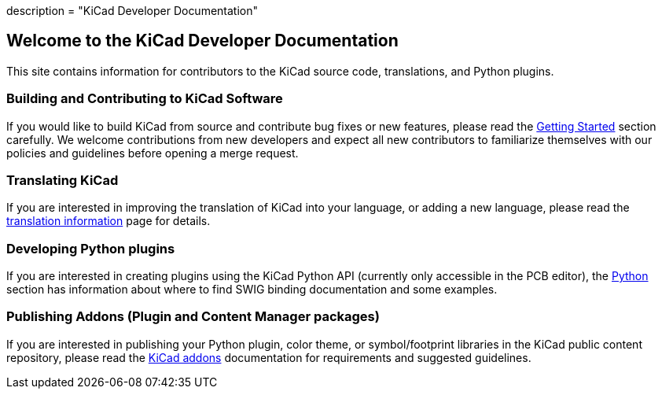 +++
description = "KiCad Developer Documentation"
+++

== Welcome to the KiCad Developer Documentation

This site contains information for contributors to the KiCad source code, translations, and Python
plugins.

=== Building and Contributing to KiCad Software

If you would like to build KiCad from source and contribute bug fixes or new features, please read
the link:./getting-started[Getting Started] section carefully.  We welcome contributions from new
developers and expect all new contributors to familiarize themselves with our policies and
guidelines before opening a merge request.

=== Translating KiCad

If you are interested in improving the translation of KiCad into your language, or adding a new
language, please read the link:./translation[translation information] page for details.

=== Developing Python plugins

If you are interested in creating plugins using the KiCad Python API (currently only accessible in
the PCB editor), the link:./apis-and-binding/pcbnew[Python] section has information about where to
find SWIG binding documentation and some examples.

=== Publishing Addons (Plugin and Content Manager packages)

If you are interested in publishing your Python plugin, color theme, or symbol/footprint libraries
in the KiCad public content repository, please read the link:./addons[KiCad addons] documentation
for requirements and suggested guidelines.
